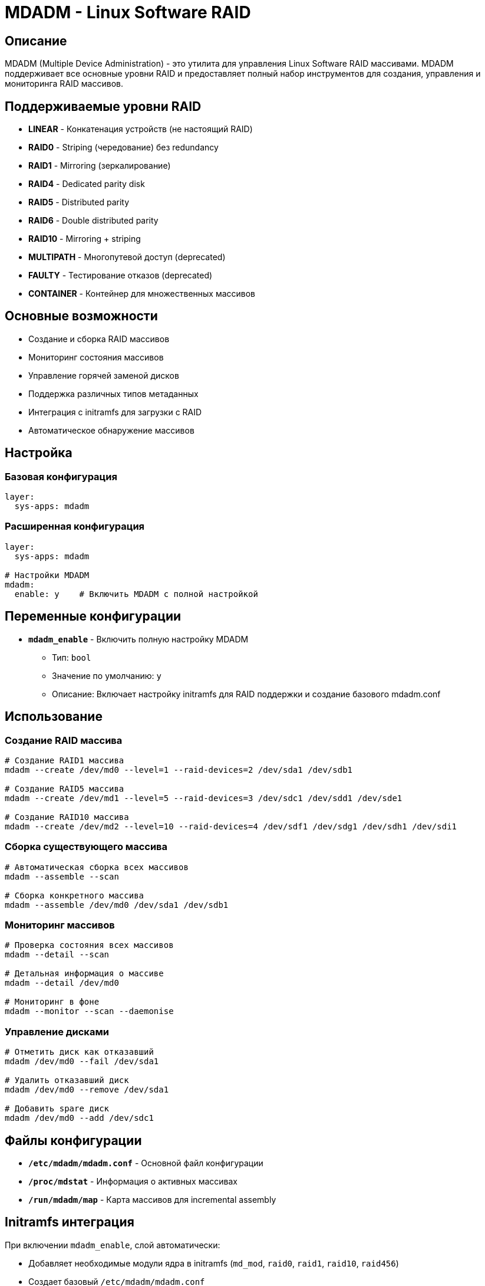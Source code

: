 = MDADM - Linux Software RAID

== Описание

MDADM (Multiple Device Administration) - это утилита для управления Linux Software RAID массивами. MDADM поддерживает все основные уровни RAID и предоставляет полный набор инструментов для создания, управления и мониторинга RAID массивов.

== Поддерживаемые уровни RAID

* **LINEAR** - Конкатенация устройств (не настоящий RAID)
* **RAID0** - Striping (чередование) без redundancy
* **RAID1** - Mirroring (зеркалирование)
* **RAID4** - Dedicated parity disk
* **RAID5** - Distributed parity
* **RAID6** - Double distributed parity
* **RAID10** - Mirroring + striping
* **MULTIPATH** - Многопутевой доступ (deprecated)
* **FAULTY** - Тестирование отказов (deprecated)
* **CONTAINER** - Контейнер для множественных массивов

== Основные возможности

* Создание и сборка RAID массивов
* Мониторинг состояния массивов
* Управление горячей заменой дисков
* Поддержка различных типов метаданных
* Интеграция с initramfs для загрузки с RAID
* Автоматическое обнаружение массивов

== Настройка

=== Базовая конфигурация

[source,yaml]
----
layer:
  sys-apps: mdadm
----

=== Расширенная конфигурация

[source,yaml]
----
layer:
  sys-apps: mdadm

# Настройки MDADM
mdadm:
  enable: y    # Включить MDADM с полной настройкой
----

== Переменные конфигурации

* **`mdadm_enable`** - Включить полную настройку MDADM
** Тип: `bool`
** Значение по умолчанию: `y`
** Описание: Включает настройку initramfs для RAID поддержки и создание базового mdadm.conf

== Использование

=== Создание RAID массива

[source,bash]
----
# Создание RAID1 массива
mdadm --create /dev/md0 --level=1 --raid-devices=2 /dev/sda1 /dev/sdb1

# Создание RAID5 массива
mdadm --create /dev/md1 --level=5 --raid-devices=3 /dev/sdc1 /dev/sdd1 /dev/sde1

# Создание RAID10 массива
mdadm --create /dev/md2 --level=10 --raid-devices=4 /dev/sdf1 /dev/sdg1 /dev/sdh1 /dev/sdi1
----

=== Сборка существующего массива

[source,bash]
----
# Автоматическая сборка всех массивов
mdadm --assemble --scan

# Сборка конкретного массива
mdadm --assemble /dev/md0 /dev/sda1 /dev/sdb1
----

=== Мониторинг массивов

[source,bash]
----
# Проверка состояния всех массивов
mdadm --detail --scan

# Детальная информация о массиве
mdadm --detail /dev/md0

# Мониторинг в фоне
mdadm --monitor --scan --daemonise
----

=== Управление дисками

[source,bash]
----
# Отметить диск как отказавший
mdadm /dev/md0 --fail /dev/sda1

# Удалить отказавший диск
mdadm /dev/md0 --remove /dev/sda1

# Добавить spare диск
mdadm /dev/md0 --add /dev/sdc1
----

== Файлы конфигурации

* **`/etc/mdadm/mdadm.conf`** - Основной файл конфигурации
* **`/proc/mdstat`** - Информация о активных массивах
* **`/run/mdadm/map`** - Карта массивов для incremental assembly

== Initramfs интеграция

При включении `mdadm_enable`, слой автоматически:

* Добавляет необходимые модули ядра в initramfs (`md_mod`, `raid0`, `raid1`, `raid10`, `raid456`)
* Создает базовый `/etc/mdadm/mdadm.conf`
* Перегенерирует initramfs для поддержки загрузки с RAID

== Совместимость

* **ОС**: Debian Bookworm, Trixie
* **Архитектуры**: amd64, arm64
* **Ядро**: Linux 4.4+ (рекомендуется 5.0+)

== Зависимости

* `essential` - Базовые системные компоненты
* `initramfs-tools` - Для интеграции с initramfs (рекомендуется)

== Примеры использования

=== Сервер с RAID1 для системного диска

[source,yaml]
----
device:
  layer: rpi5
  hostname: raid-server

image:
  layer: image-rpios
  name: raid-server

layer:
  base: bookworm-minbase
  sys-apps: mdadm
  # ... другие слои

mdadm:
  enable: y
----

=== NAS с RAID5

[source,yaml]
----
device:
  layer: rpi5
  hostname: nas-server

image:
  layer: image-rpios
  name: nas-server

layer:
  base: bookworm-minbase
  sys-apps: mdadm
  network: samba-server
  # ... другие слои

mdadm:
  enable: y
----

== Диагностика

=== Проверка состояния массивов

[source,bash]
----
# Общая информация
cat /proc/mdstat

# Детальная информация
mdadm --detail /dev/md0

# Проверка на ошибки
mdadm --query /dev/sda1
----

=== Восстановление после сбоев

[source,bash]
----
# Остановка массива
mdadm --stop /dev/md0

# Принудительная сборка
mdadm --assemble --force /dev/md0 /dev/sda1 /dev/sdb1

# Ресинхронизация
mdadm --readwrite /dev/md0
----

== Дополнительные ресурсы

* **Man страница**: `man mdadm`
* **Документация ядра**: https://raid.wiki.kernel.org/
* **Официальный сайт**: https://www.kernel.org/pub/linux/utils/raid/mdadm/

== Версии

* **mdadm**: 4.4+ (Debian Bookworm), 4.4+ (Debian Trixie)
* **Linux kernel**: 4.4+ с поддержкой MD
